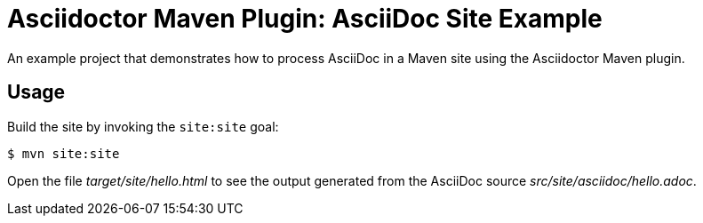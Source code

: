 = Asciidoctor Maven Plugin: AsciiDoc Site Example

An example project that demonstrates how to process AsciiDoc in a Maven site using the Asciidoctor Maven plugin.

== Usage

Build the site by invoking the `site:site` goal:

 $ mvn site:site

Open the file _target/site/hello.html_ to see the output generated from the AsciiDoc source _src/site/asciidoc/hello.adoc_.
